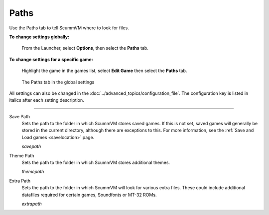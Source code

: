 ==============
Paths
==============

Use the Paths tab to tell ScummVM where to look for files.

**To change settings globally:** 

	From the Launcher, select **Options**, then select the **Paths** tab.  

**To change settings for a specific game:** 

	Highlight the game in the games list, select **Edit Game** then select the **Paths** tab. 

.. figure:: ../images/settings/paths.png

    The Paths tab in the global settings

All settings can also be changed in the :doc:`../advanced_topics/configuration_file`. The configuration key is listed in italics after each setting description. 

,,,,,,,,,,,,,,,,,

.. _savepath:

Save Path
	Sets the path to the folder in which ScummVM stores saved games. If this is not set, saved games will generally be stored in the current directory, although there are exceptions to this. For more information, see the :ref:`Save and Load games <savelocation>` page.
	
	*savepath* 

.. _themepath:

Theme Path
	Sets the path to the folder in which ScummVM stores additional themes. 

	*themepath* 

.. _extra:

Extra Path
	Sets the path to the folder in which ScummVM will look for various extra files. These could include additional datafiles required for certain games, Soundfonts or MT-32 ROMs. 

	*extrapath* 

